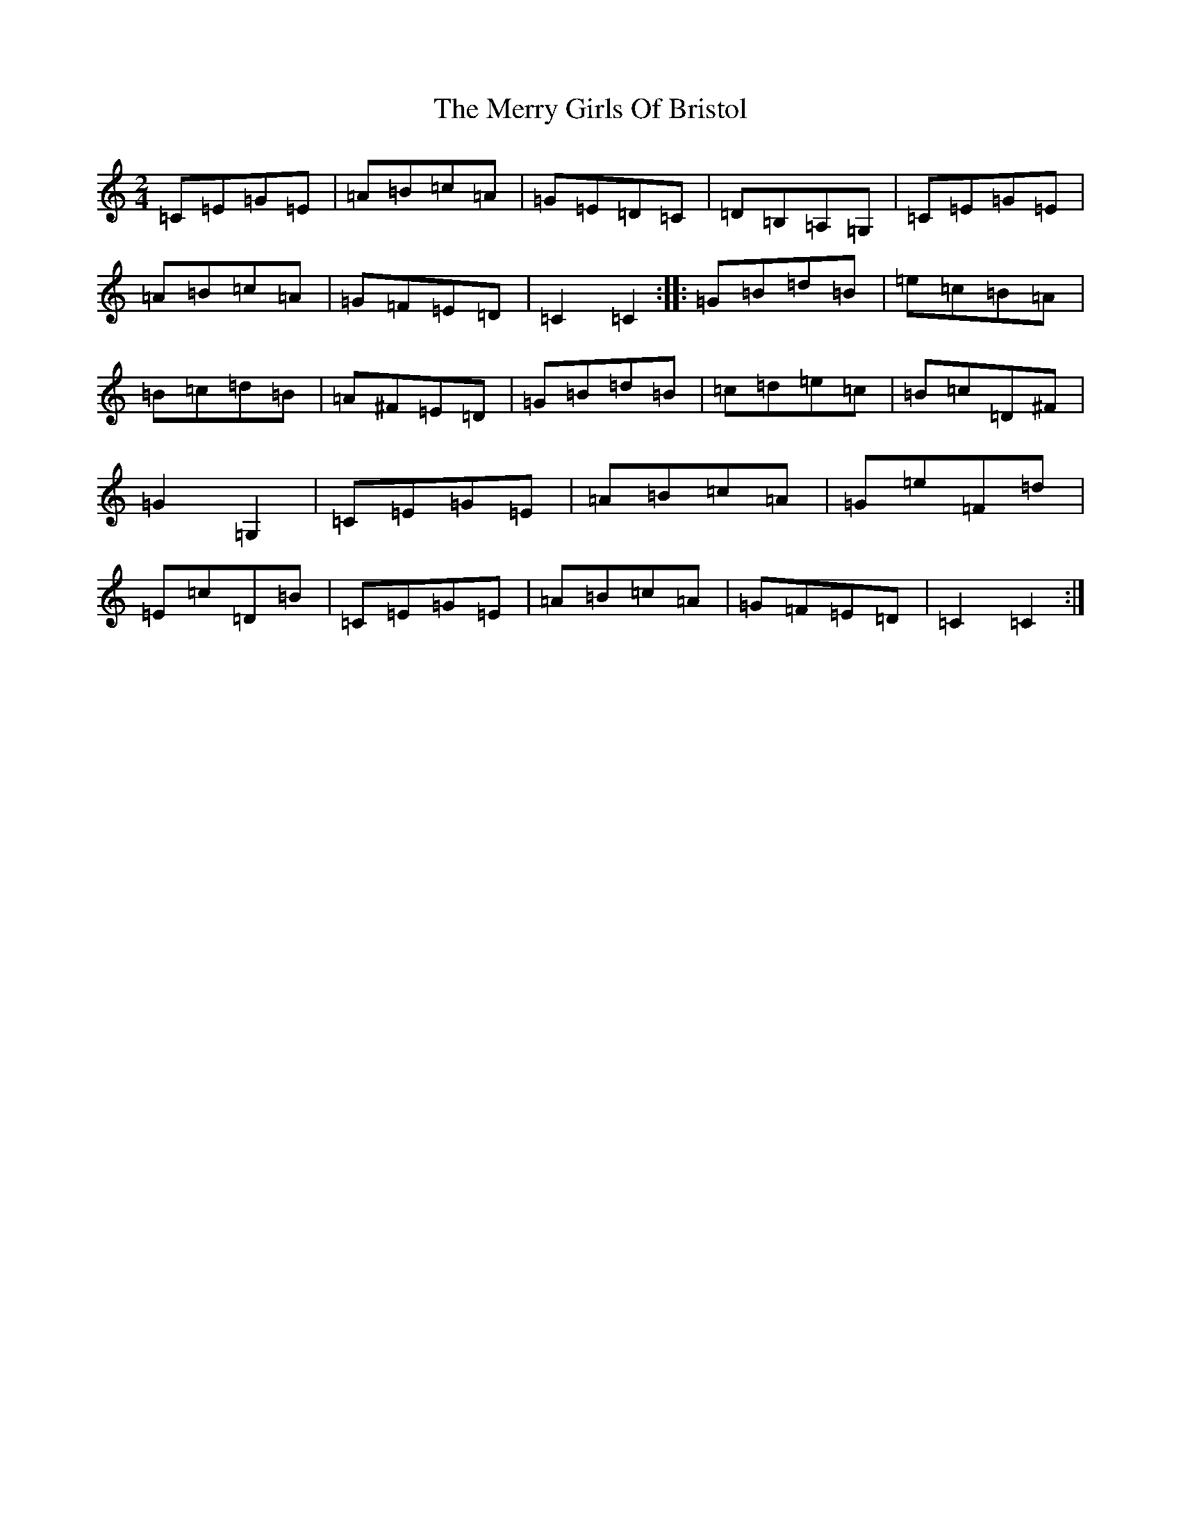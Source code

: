 X: 13957
T: Merry Girls Of Bristol, The
S: https://thesession.org/tunes/5399#setting5399
R: polka
M:2/4
L:1/8
K: C Major
=C=E=G=E|=A=B=c=A|=G=E=D=C|=D=B,=A,=G,|=C=E=G=E|=A=B=c=A|=G=F=E=D|=C2=C2:||:=G=B=d=B|=e=c=B=A|=B=c=d=B|=A^F=E=D|=G=B=d=B|=c=d=e=c|=B=c=D^F|=G2=G,2|=C=E=G=E|=A=B=c=A|=G=e=F=d|=E=c=D=B|=C=E=G=E|=A=B=c=A|=G=F=E=D|=C2=C2:|